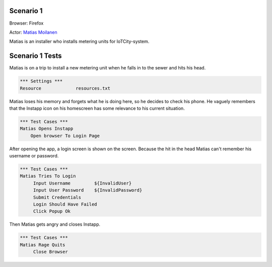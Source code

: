 .. default-role:: code

============
Scenario 1
============

Browser: Firefox

Actor: `Matias Moilanen <https://github.com/IoTitude/IOTCity/wiki/persoonakuvaukset#asentaja-2>`_

Matias is an installer who installs metering units for IoTCity-system.

.. contents:: Table of contents
   :local:
   :depth: 2

=================
Scenario 1 Tests
=================

Matias is on a trip to install a new metering unit when he falls in to the sewer and hits his head. 


.. code:: robotframework

   *** Settings ***
   Resource 		resources.txt



Matias loses his memory and forgets what he is doing here, so he decides to check his phone. He vaguely remembers that the Instapp icon on his homescreen has some relevance to his current situation.



.. code:: robotframework

   *** Test Cases ***
   Matias Opens Instapp
       Open browser To Login Page



After opening the app, a login screen is shown on the screen. Because the hit in the head Matias can't remember his username or password.



.. code:: robotframework

   *** Test Cases ***
   Matias Tries To Login
        Input Username         ${InvalidUser}
        Input User Password    ${InvalidPassword}
        Submit Credentials
        Login Should Have Failed
        Click Popup Ok
        


Then Matias gets angry and closes Instapp.
        


.. code:: robotframework

   *** Test Cases ***
   Matias Rage Quits
        Close Browser
